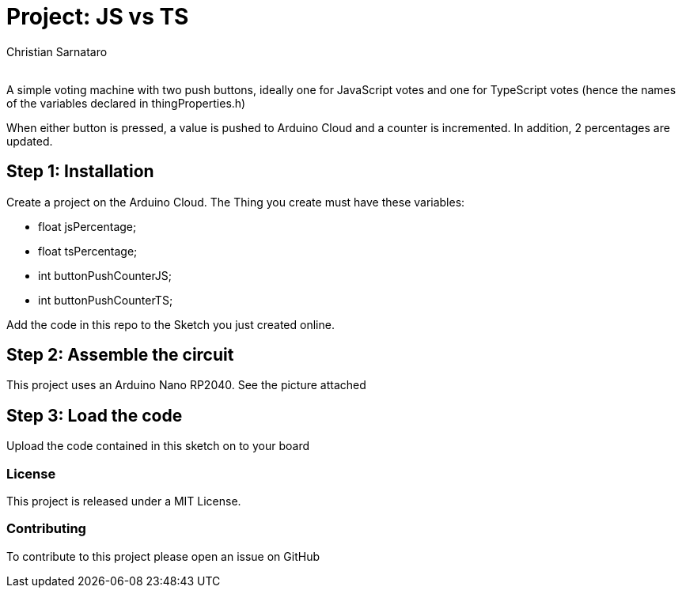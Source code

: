 :Author: Christian Sarnataro
:Email:
:Date: 05/11/2023
:Revision: 0.0.1
:License: Public Domain

= Project: JS vs TS

A simple voting machine with two push buttons, ideally one for JavaScript votes 
and one for TypeScript votes (hence the names of the variables declared
in thingProperties.h)

// IMAGE 1

When either button is pressed, a value is pushed to Arduino Cloud and
a counter is incremented. In addition, 2 percentages are updated.

== Step 1: Installation
Create a project on the Arduino Cloud.
The Thing you create must have these variables:

- float jsPercentage;
- float tsPercentage;
- int buttonPushCounterJS;
- int buttonPushCounterTS;

Add the code in this repo to the Sketch you just created online.

== Step 2: Assemble the circuit

This project uses an Arduino Nano RP2040. See the picture attached 

// IMAGE 2

== Step 3: Load the code

Upload the code contained in this sketch on to your board


=== License
This project is released under a MIT License.

=== Contributing
To contribute to this project please open an issue on GitHub

